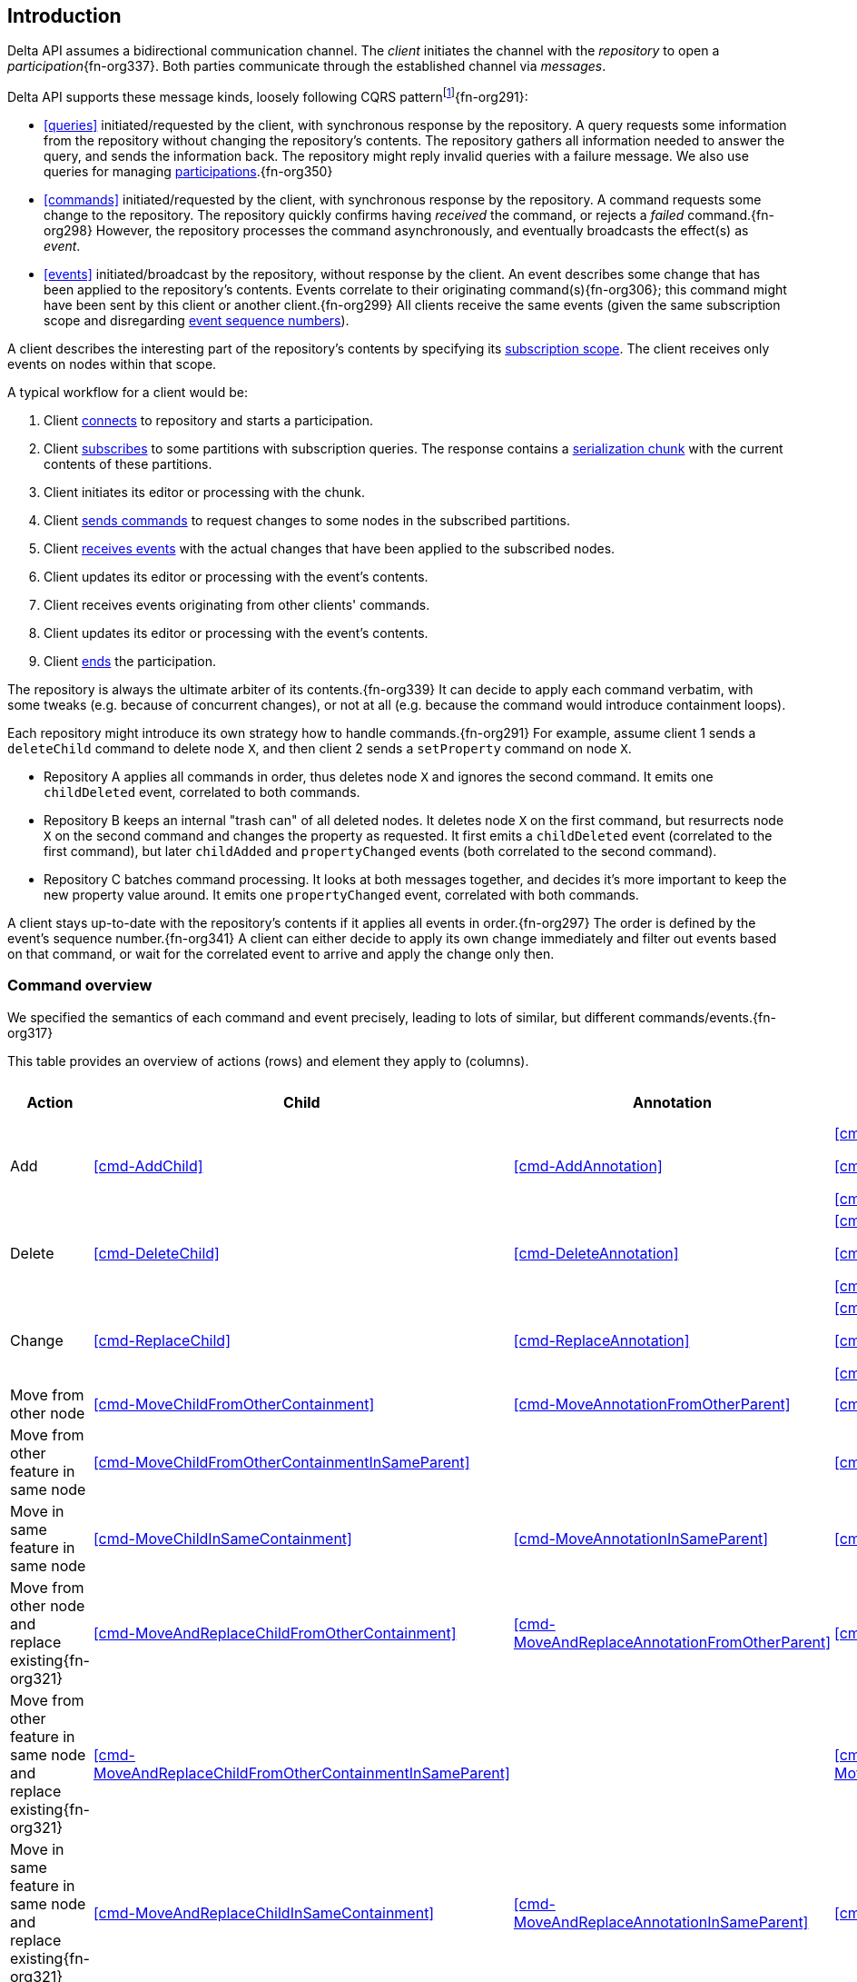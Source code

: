 [[introduction]]
== Introduction
Delta API assumes a bidirectional communication channel.
The _client_ initiates the channel with the _repository_ to open a _participation_{fn-org337}.
Both parties communicate through the established channel via _messages_.

Delta API supports these message kinds, loosely following CQRS patternfootnote:[https://en.wikipedia.org/wiki/Command_Query_Responsibility_Segregation]{fn-org291}:

* <<queries>> initiated/requested by the client, with synchronous response by the repository.
A query requests some information from the repository without changing the repository's contents.
The repository gathers all information needed to answer the query, and sends the information back.
The repository might reply invalid queries with a failure message.
We also use queries for managing <<participation, participations>>.{fn-org350}

* <<commands>> initiated/requested by the client, with synchronous response by the repository.
A command requests some change to the repository.
The repository quickly confirms having _received_ the command, or rejects a _failed_ command.{fn-org298}
However, the repository processes the command asynchronously, and eventually broadcasts the effect(s) as _event_.

* <<events>> initiated/broadcast by the repository, without response by the client.
An event describes some change that has been applied to the repository's contents.
Events correlate to their originating command(s){fn-org306}; this command might have been sent by this client or another client.{fn-org299}
All clients receive the same events (given the same subscription scope and disregarding <<event-sequence-number, event sequence numbers>>).

A client describes the interesting part of the repository's contents by specifying its <<subscription, subscription scope>>.
The client receives only events on nodes within that scope.

A typical workflow for a client would be:

1. Client <<qry-SignOn, connects>> to repository and starts a participation.
2. Client <<qry-SubscribeToPartitionContents, subscribes>> to some partitions with subscription queries.
The response contains a <<{serialization}.adoc#SerializationChunk, serialization chunk>> with the current contents of these partitions.
3. Client initiates its editor or processing with the chunk.
4. Client <<commands, sends commands>> to request changes to some nodes in the subscribed partitions.
5. Client <<events, receives events>> with the actual changes that have been applied to the subscribed nodes.
6. Client updates its editor or processing with the event's contents.
7. Client receives events originating from other clients' commands.
8. Client updates its editor or processing with the event's contents.
9. Client <<qry-SignOff, ends>> the participation.

The repository is always the ultimate arbiter of its contents.{fn-org339}
It can decide to apply each command verbatim, with some tweaks (e.g. because of concurrent changes), or not at all (e.g. because the command would introduce containment loops).

Each repository might introduce its own strategy how to handle commands.{fn-org291}
For example, assume client 1 sends a `deleteChild` command to delete node `X`, and then client 2 sends a `setProperty` command on node `X`.

* Repository A applies all commands in order, thus deletes node `X` and ignores the second command.
It emits one `childDeleted` event, correlated to both commands.
* Repository B keeps an internal "trash can" of all deleted nodes.
It deletes node `X` on the first command, but resurrects node `X` on the second command and changes the property as requested.
It first emits a `childDeleted` event (correlated to the first command), but later `childAdded` and `propertyChanged` events (both correlated to the second command).
* Repository C batches command processing.
It looks at both messages together, and decides it's more important to keep the new property value around.
It emits one `propertyChanged` event, correlated with both commands.

A client stays up-to-date with the repository's contents if it applies all events in order.{fn-org297}
The order is defined by the event's sequence number.{fn-org341}
A client can either decide to apply its own change immediately and filter out events based on that command, or wait for the correlated event to arrive and apply the change only then.

=== Command overview

We specified the semantics of each command and event precisely, leading to lots of similar, but different commands/events.{fn-org317}

This table provides an overview of actions (rows) and element they apply to (columns).

[cols="2,3,3,3,1,1"]
|===
|Action |Child |Annotation |Reference |Property |Partition / Classifier

|Add
|<<cmd-AddChild>>
|<<cmd-AddAnnotation>>
|
<<cmd-AddReference>>

<<cmd-AddReferenceResolveInfo>>

<<cmd-AddReferenceTarget>>{fn-org329}
|<<cmd-AddProperty>>
|<<cmd-AddPartition>>

|Delete
|<<cmd-DeleteChild>>
|<<cmd-DeleteAnnotation>>
|
<<cmd-DeleteReference>>

<<cmd-DeleteReferenceResolveInfo>>

<<cmd-DeleteReferenceTarget>>
|<<cmd-DeleteProperty>>
|<<cmd-DeletePartition>>

|Change
|<<cmd-ReplaceChild>>
|<<cmd-ReplaceAnnotation>>
|
<<cmd-ChangeReference>>

<<cmd-ChangeReferenceResolveInfo>>

<<cmd-ChangeReferenceTarget>>
|<<cmd-ChangeProperty>>
|<<cmd-ChangeClassifier>>

|Move from other node
|<<cmd-MoveChildFromOtherContainment>>
|<<cmd-MoveAnnotationFromOtherParent>>
|<<cmd-MoveEntryFromOtherReference>>
|
|

|Move from other feature in same node
|<<cmd-MoveChildFromOtherContainmentInSameParent>>
|
|<<cmd-MoveEntryFromOtherReferenceInSameParent>>
|
|

|Move in same feature in same node
|<<cmd-MoveChildInSameContainment>>
|<<cmd-MoveAnnotationInSameParent>>
|<<cmd-MoveEntryInSameReference>>
|
|

|Move from other node and replace existing{fn-org321}
|<<cmd-MoveAndReplaceChildFromOtherContainment>>
|<<cmd-MoveAndReplaceAnnotationFromOtherParent>>
|<<cmd-MoveAndReplaceEntryFromOtherReference>>
|
|

|Move from other feature in same node and replace existing{fn-org321}
|<<cmd-MoveAndReplaceChildFromOtherContainmentInSameParent>>
|
|<<cmd-MoveAndReplaceEntryFromOtherReferenceInSameParent>>
|
|

|Move in same feature in same node and replace existing{fn-org321}
|<<cmd-MoveAndReplaceChildInSameContainment>>
|<<cmd-MoveAndReplaceAnnotationInSameParent>>
|<<cmd-MoveAndReplaceEntryInSameReference>>
|
|

|Composite
5+|<<cmd-CompositeCommand>>
|===